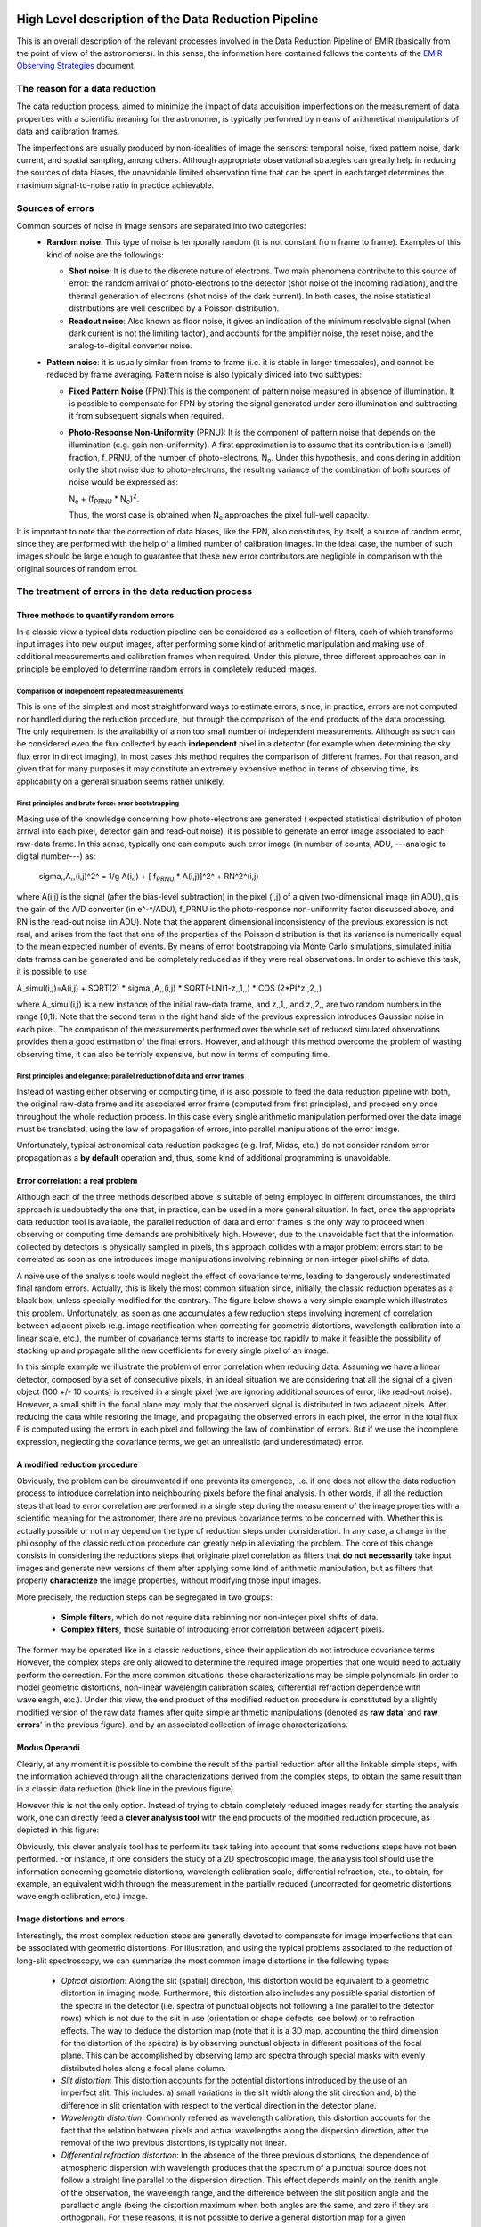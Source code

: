 
High Level description of the Data Reduction Pipeline
=====================================================

This is an overall description of the relevant processes involved in the Data Reduction Pipeline of 
EMIR (basically from the point of view of the astronomers). In this sense, the information 
here contained follows the contents of the `EMIR Observing Strategies 
<http://guaix.fis.ucm.es/projects/emir/attachment/wiki/private/
HighLevel/EMIR_ObservingStrategies.pdf>`_ document.


The reason for a data reduction
*******************************

The data reduction process, aimed to minimize the impact of data acquisition 
imperfections on the measurement of data properties with a scientific meaning for the 
astronomer, is typically performed by means of arithmetical manipulations of data 
and calibration frames.

The imperfections are usually produced by non-idealities of image the sensors: temporal noise, 
fixed pattern noise, dark current, and spatial sampling, among others. Although appropriate observational 
strategies can greatly help in reducing the sources of data biases, the unavoidable limited observation 
time that can be spent in each target determines the maximum signal-to-noise ratio in practice achievable.

Sources of errors
*****************

Common sources of noise in image sensors are separated into two categories:
 * **Random noise**: This type of noise is temporally random (it is not constant from frame to frame). 
   Examples of this kind of noise are the followings:
 
   * **Shot noise**: It is due to the discrete nature of electrons. Two main phenomena contribute 
     to this source of error: the random arrival of photo-electrons to the detector (shot noise of 
     the incoming radiation), and the thermal generation of electrons (shot noise 
     of the dark current). In both cases, the noise statistical distributions are 
     well described by a Poisson distribution. 
   
   * **Readout noise**: Also known as floor noise, it gives an indication of the minimum 
     resolvable signal (when dark current is not the limiting factor), and accounts for 
     the amplifier noise, the reset noise, and the analog-to-digital converter noise.

 * **Pattern noise**: it is usually similar from frame to frame (i.e. it is stable 
   in larger timescales), and cannot be reduced by frame averaging. 
   Pattern noise is also typically divided into two subtypes:
    
   * **Fixed Pattern Noise** (FPN):This is the component of pattern 
     noise measured in absence of illumination. It is possible to compensate 
     for FPN by storing the signal generated under zero illumination and 
     subtracting it from subsequent signals when required.
   * **Photo-Response Non-Uniformity** (PRNU): It is the component of pattern 
     noise that depends on the illumination (e.g. gain non-uniformity). 
     A first approximation is to assume that its contribution is a (small) 
     fraction, f_PRNU, of the number of photo-electrons, |Ne|. 
     Under this hypothesis, and considering in addition only the shot 
     noise due to photo-electrons, the resulting variance of the combination 
     of both sources of noise would be expressed as:
  
     |Ne| + (|fprnu| * |Ne|)\ :sup:`2`\ . 
     
     Thus, the worst case is obtained when |Ne| approaches 
     the pixel full-well capacity.
     
.. |Ne| replace::  N\ :sub:`e`\
.. |fprnu| replace::  f\ :sub:`PRNU`\ 

It is important to note that the correction of data biases, like the FPN, 
also constitutes, by itself, a source of random error, since they are 
performed with the help of a limited number of calibration images. In 
the ideal case, the number of such images should be large enough to guarantee 
that these new error contributors are negligible in comparison with the 
original sources of random error.

The treatment of errors in the data reduction process
*****************************************************

Three methods to quantify random errors
+++++++++++++++++++++++++++++++++++++++

In a classic view a typical data reduction pipeline can be considered as 
a collection of filters, each of which transforms input images into new output 
images, after performing some kind of arithmetic manipulation and making 
use of additional measurements and calibration frames when required. 
Under this picture, three different approaches can in principle be 
employed to determine random errors in completely reduced images.

Comparison of independent repeated measurements
-----------------------------------------------
 
This is one of the simplest and most straightforward ways to 
estimate errors, since, in practice, errors are not computed 
nor handled during the reduction procedure, but through the 
comparison of the end products of the data processing. The only 
requirement is the availability of a non too small number of 
independent measurements. Although as such can be considered even 
the flux collected by each **independent** pixel in a 
detector (for example when determining the sky flux error in direct 
imaging), in most cases this method requires the comparison of 
different frames. For that reason, and given that for 
many purposes it may constitute an extremely expensive method in 
terms of observing time, its applicability on a general situation 
seems rather unlikely.

.. image:: images/method1.jpg
   :width: 800
   :alt: method 1


First principles and brute force: error bootstrapping
-----------------------------------------------------

Making use of the knowledge concerning how photo-electrons are generated (
expected statistical distribution of photon arrival into each pixel, detector 
gain and read-out noise), it is possible to generate an error image associated 
to each raw-data frame. In this sense, typically one can compute such error 
image (in number of counts, ADU, ---analogic to digital number---) as:

  sigma,,A,,(i,j)^2^ = 1/g A(i,j) + [ |fprnu| * A(i,j)]^2^ + RN^2^(i,j)


where A(i,j) is the signal (after the bias-level subtraction) in the pixel (i,j) of a given two-dimensional image (in ADU), g is the gain of the A/D converter (in e^-^/ADU), f_PRNU is the photo-response non-uniformity factor discussed above, and RN is the read-out noise (in ADU). Note that the apparent dimensional inconsistency of the previous expression is not real, and arises from the fact that one of the properties of the Poisson distribution is that its variance is numerically equal to the mean expected number of events. By means of error bootstrapping via Monte Carlo simulations, simulated initial data frames can be generated and be completely reduced as if they were real observations. In order to achieve this task, it is possible to use

A_simul(i,j)=A(i,j) + SQRT(2) * sigma,,A,,(i,j) * SQRT(-LN(1-z,,1,,) * COS (2*PI*z,,2,,)

where A_simul(i,j) is a new instance of the initial raw-data frame, and z,,1,, and z,,2,, are two random numbers in the range  [0,1). Note that the second term in the right hand side of the previous expression introduces Gaussian noise in each pixel. The comparison of the measurements performed over the whole set of reduced simulated observations provides then a good estimation of the final errors. However, and although this method overcome the problem of wasting observing time, it can also be terribly expensive, but now in terms of computing time.

.. image:: images/method2.jpg
   :width: 800
   :alt: method 2


First principles and elegance: parallel reduction of data and error frames 
--------------------------------------------------------------------------

Instead of wasting either observing or computing time, it is also possible to 
feed the data reduction pipeline with both, the original raw-data frame and its 
associated error frame (computed from first principles), and proceed only once 
throughout the whole reduction process. In this case every single arithmetic manipulation 
performed over the data image must be translated, using the law of 
propagation of errors, into parallel manipulations of the error image. 

Unfortunately, typical astronomical data reduction packages (e.g. Iraf, Midas, etc.) 
do not consider random error propagation as a **by default** operation and, thus, 
some kind of additional programming is unavoidable.

.. image:: images/method3.jpg
   :width: 800
   :alt: method 3



Error correlation: a real problem
++++++++++++++++++++++++++++++++++++

Although each of the three methods described above is suitable of being 
employed in different circumstances, the third approach is undoubtedly the one that, 
in practice, can be used in a more general situation. In fact, once the appropriate data 
reduction tool is available, the parallel reduction of data and error frames 
is the only way to proceed when observing or computing time demands 
are prohibitively high. However, due to the unavoidable fact that the information 
collected by detectors is physically sampled in pixels, this approach collides with a 
major problem: errors start to be correlated as soon as one introduces image 
manipulations involving rebinning or non-integer pixel shifts of data. 

A naive use of the analysis tools would neglect the effect of covariance terms, leading 
to dangerously underestimated final random errors. Actually, this is likely the 
most common situation since, initially, the classic reduction operates as 
a black box, unless specially modified for the contrary. The figure below 
shows a very simple example which illustrates this problem. Unfortunately, as 
soon as one accumulates a few reduction steps involving increment of correlation 
between adjacent pixels (e.g. image rectification when correcting for geometric 
distortions, wavelength calibration into a linear scale, etc.), the number of 
covariance terms starts to increase too rapidly to make it feasible the 
possibility of stacking up and propagate all the new coefficients for every 
single pixel of an image.

.. image:: images/correlation.jpg
   :width: 800
   :alt: Correlation

In this simple example we illustrate the problem of error correlation when reducing data. Assuming we have a linear detector, composed by a set of consecutive pixels, in an ideal situation we are considering that all the signal of a given object (100 +/- 10 counts) is received in a single pixel (we are ignoring additional sources of error, like read-out noise). However, a small shift in the focal plane may imply that the observed signal is distributed in two adjacent pixels. After reducing the data while restoring the image, and propagating the observed errors in each pixel, the error in the total flux F is computed using the errors in each pixel and following the law of combination of errors. But if we use the incomplete expression, neglecting the covariance terms, we get an unrealistic (and underestimated) error.

A modified reduction procedure
++++++++++++++++++++++++++++++

Obviously, the problem can be circumvented if one prevents its emergence, i.e. if one does not allow the data reduction process to introduce correlation into neighbouring pixels before the final analysis. In other words, if all the reduction steps that lead to error correlation are performed in a single step during the measurement of the image properties with a scientific meaning for the astronomer, there are no previous covariance terms to be concerned with. Whether this is actually possible or not may depend on the type of reduction steps under consideration. In any case, a change in the philosophy of the classic reduction procedure can greatly help in alleviating the problem. The core of this change consists in considering the reductions steps that originate pixel correlation as filters that **do not necessarily** take input images and generate new versions of them after applying some kind of arithmetic manipulation, but as filters that properly **characterize** the image properties, without modifying those input images.

More precisely, the reduction steps can be segregated in two groups:


 * **Simple filters**, which do not require data rebinning nor non-integer pixel shifts of data.

 * **Complex filters**, those suitable of introducing error correlation between adjacent pixels.

.. image:: images/newreduction.jpg
   :width: 800
   :alt: New reduction


The former may be operated like in a classic reductions, since their 
application do not introduce covariance terms. However, the complex steps are only 
allowed to determine the required image properties that one would need to actually 
perform the correction. For the more common situations, these characterizations may 
be simple polynomials (in order to model geometric distortions, non-linear wavelength 
calibration scales, differential refraction dependence with wavelength, etc.). 
Under this view, the end product of the modified reduction procedure is constituted 
by a slightly modified version of the raw data frames after quite simple arithmetic 
manipulations (denoted as **raw data**' and **raw errors**' in the previous figure), and 
by an associated collection of image characterizations.

Modus Operandi
++++++++++++++

Clearly, at any moment it is possible to combine the result of the partial reduction 
after all the linkable simple steps, with the information achieved through all the 
characterizations derived from the complex steps, to obtain the same result than 
in a classic data reduction (thick line in the previous figure). 

However this is not the only option. Instead of trying to obtain completely reduced images 
ready for starting the analysis work, one can directly feed a **clever analysis tool** with the end products of the modified reduction procedure, as depicted in this figure:

.. image:: images/cleverreduction.jpg
   :width: 800
   :alt: Clever reduction


Obviously, this clever analysis tool has to perform its task taking into account that some reductions steps have not been performed. For instance, if one considers the study of a 2D spectroscopic image, the analysis tool should use the information concerning geometric distortions, wavelength calibration scale, differential refraction, etc., to obtain, for example, an equivalent width through the measurement in the partially reduced (uncorrected for geometric distortions, wavelength calibration, etc.) image. 

Image distortions and errors
++++++++++++++++++++++++++++

Interestingly, the most complex reduction steps are generally devoted to compensate for image imperfections that can be associated with geometric distortions. For illustration, and using the typical problems associated to the reduction of long-slit spectroscopy, we can summarize the most common image distortions in the following types:

 * *Optical distortion*: Along the slit (spatial) direction, this distortion would be equivalent to a geometric distortion in imaging mode. Furthermore, this distortion also includes any possible spatial distortion of the spectra in the detector (i.e. spectra of punctual objects not following a line parallel to the detector rows) which is not due to the slit in use (orientation or shape defects; see below) or to refraction effects. The way to deduce the distortion map (note that it is a 3D map, accounting the third dimension for the distortion of the spectra) is by observing punctual objects in different positions of the focal plane. This can be accomplished by observing lamp arc spectra through special masks with evenly distributed holes along a focal plane column.

 * *Slit distortion*: This distortion accounts for the potential distortions introduced by the use of an imperfect slit. This includes: a) small variations in the slit width along the slit direction and, b) the difference in slit orientation with respect to the vertical direction in the detector plane.

 * *Wavelength distortion*: Commonly referred as wavelength calibration, this distortion accounts for the fact that the relation between pixels and actual wavelengths along the dispersion direction, after the removal of the two previous distortions, is typically not linear.

 * *Differential refraction distortion*: In the absence of the three previous distortions, the dependence of atmospheric dispersion with wavelength produces that the spectrum of a punctual source does not follow a straight line parallel to the dispersion direction. This effect depends mainly on the zenith angle of the observation, the wavelength range, and the difference between the slit position angle and the parallactic angle (being the distortion maximum when both angles are the same, and zero if they are orthogonal). For these reasons, it is not possible to derive a general distortion map for a given instrument setup, but this kind of distortion must be corrected individually for each observed frame.

To accomplish a proper random error treatment, as previously described, it is necessary to manipulate the data using a new and distorted system of coordinates that must account for all the image distortions present in the data. These distortions should be easily mapped with the help of calibration images. The new coordinate system provides the correspondence between the expected scientific coordinate system (e.g. wavelength and 1D physical size, in spectroscopic observations) and the observed coordinate system (physical pixels). It is important to highlight that, in this situation, the error estimation should not be a complex task, since the analysis tool is supposed to be handling uncorrelated pixels.

The bottom line that can be extracted from the comparison of the different methods to estimate random errors in data reduction processes is the relevance of delaying the arithmetic manipulations involving the rebinning of the data until their final analysis.

.. note::
   In the case of EMIR, we will use the parallel reduction of data and error frames, 
   trying to combine the arithmetical manipulations implying signal rebinning into the fewer 
   steps as possible. In this way we hope to minimize the impact of error correlation. 
   If we have enough time, we can try to create software tools that perform the kind of 
   *clever analysis* we have previously described.



EMIR basic observing modes and strategies
=========================================

EMIR is offering two main observing modes:

 * **imaging**: FOV of 6.67 x 6.67 arcmin, with a plate scale of 0.2 arcsec/pixel. Imaging can be done through NIR broad-band filters Z, J, H, K, K_s, and a dataset of narrow-band filters (TBC).
 * **multi-object spectroscopy**: multi-slit mask with a FOV of 6.67 x 4 arcmin. Long-slit spectroscopy can be performed by placing the slitlets in adjacent positions.

We are assuming that a particular observation is performed by obtaining a set of images, each of which is acquired at different positions referred as offsets from the base pointing. In this sense, and following the notation used in [http://guaix.fis.ucm.es/projects/emir/attachment/wiki/private/HighLevel/EMIR_ObservingStrategies.pdf EMIR Observing Strategies], several situations are considered:
 * **'Telescope**'
 * **'Chopping**' (TBD if this option will be available): achieved by moving the GTC secondary mirror. It provides a 1D move of the order of 1 arcmin. The purpose is to isolate the source flux from the sky background flux by first measuring the total (Source+Background) flux and then subtracting the signal from the Background only.
 * **'DTU Offseting**': the Detector Translation Unit allows 3D movements of less than 5 arcsec. The purpose is the same as in the chopping case, **when the target is point-like**. It might also be used to defocus the target for photometry or other astronomical uses.

 * **'Dither**': it is carried out by pointing to a number of pre-determined sky positions, with separations of the order of 25 arcsec, using the GTC primary or secondary mirrors, or the EMIR DTU, or the Telescope. The purpose of this observational strategy is to avoid saturating the detector, to allow the removal of cosmetic defects, and to help in the creation of a sky frame.
  * **'Nodding**': pointing the Telescope alternatively between two or more adjacent positions on a 1D line, employing low frequency shifts and typical distances of the order of slitlet-lengths (it plays the same role as chopping in imaging).
  * **'Jitter**': in this case the source falls randomly around a position in a known distribution, with shifts typically below 10 arcsec, to avoid cosmetic defects.


Reduction steps for the Imaging Mode
====================================

**'Inputs:**'
{{{
Science frames
Offsets between them
Master Dark
Bad pixel mask (BPM)
Non-linearity correction polynomials
Master flat
Master background
Exposure Time (must be the same in all the frames)
Airmass for each frame
Detector model (gain, RN)
Average extinction in the filter
}}}

In near-infrared imaging it is important to take into account that the variations observed in the sky flux in a given image are due to real spatial variations of the sky brightness along the field of view, the thermal background, and intrinsic flatfield variations.

The master flatfield can be computed from the same science frames (for small targets) or from adjacent sky frames. This option, however, is not the best one, since the sky brightness is basically produced by a finite subset of bright emission lines, which SED is quite different from a continuous source. For this reason, most of the times the preferred master flatfield should be computed from twilight flats. On the other hand, systematic effects are probably more likely in this second approach. Probably it will be required to test both alternatives. The description that follows describes the method employed when computing the master flatfield from the same set of night images, at is based on the details given in [http://guaix.fis.ucm.es/projects/emir/attachment/wiki/private/HighLevel/scam_20001113.pdf SCAM reduction document], corresponding to the reduction of images obtained with NIRSPEC at Keck II.

A typical reduction scheme for imaging can be the following:

 * Data modelling (if appropriate/possible) and variance frame creation from first principles: all the frames
 * Correction for non-linearity: all the frames
   * Data: I,,linear,,(x,y)=I,,observed,,(x,y)*Pol,,linearity,,
   * Variances: sigma^2^,,linear,,(x,y)=[sigma_model(x,y)*Pol,,linearity,,]^2^+ [I,,observed,,(x,y)*Error_Pol,,linearity,,]^2^
 * Dark correction: all the frames
   * Data: I,,dark,,(x,y)=I,,linear,,(x,y)-Master_Dark(x,y)
   * Variances: sigma^2^,,dark,,(x,y)=[sigma,,linear,,(x,y)]^2^ + [Error_Master_Dark(x,y)]^2^
 * Master flat and object mask creation: __a loop starts__

**'First iteration**': computing the object mask, refining the telescope offsets, QC to the frames.

- No object mask is used (it is going to be computed).[[BR]]
- All the dark-corrected science frames are used.[[BR]]
- No variances computation.[[BR]]
- BPM is used.

 a. Flat computation (1st order): Flat^1st^(x,y)=Comb[I,,dark,,(x,y)]/Norm
   * Combination using the median (alternatively, using the mean).
   * No offsets taken into account.
   * Normalization to the mean.
 b. Flat correction (1st order): I,,flat,,^1st^(x,y)= I,,dark,,(x,y)/Flat^1st^(x,y)
 c. Sky correction (1st order): I,,sky,,^1st^(x,y) = I,,flat,,^1st^(x,y)-Sky
   * Sky is computed and subtracted in each array channel (mode of all the pixels in the channel), in order to avoid time-dependent variations of the channel amplifiers.
   * BPM is used for the above sky level determination.
 d. Science image (1st order): Science^1st^(x,y)=Comb[I,,sky,,^1st^(x,y)]
   * Combination using the median.
   * Taking telescope offsets into account.
   * Extinction correction is performed to each frame before combination: *10^k X/2.5^, being X the airmass.
   * Rejection of bad pixels during the combination (alternatively, asigma-clipping algorithm).
 e. Object Mask (1st order): SExtractor[Science^1st^(x,y)] -> Obj_Mask^1st^(x,y)
   * High DETECT_THRESH (for detecting only the brightest objects).
   * Saturation limit must be carefully set (detected objects must not be saturared).
 f. Offsets refinement:
   * Objects are also found in the sky-corrected frames: SExtractor[I_sky^1st^(x,y)]
   * All the objects detected in the combined science image are also identified in each sky-corrected frame. For doing that, the position of each source from the combined image is converted into positions in the reference system of each frame I_sky^1st^(x,y). The telescope offsets are used for a first estimation of the source position in the frame. A TBD cross-correlation algorithm finds the correct source position into a window of size S around the estimated position. The new improved offsets are computed for each source in each frame.
   * The differences between the improved offsets (OFFX,OFFY) and the telescope (nominal) offsets (OFFX^tel^,OFFY^tel^) are computed for each object in each frame.
   * The differences between both sets of offsets are plotted for all the objects vs. Object Number, ordered by brightness.
   * The mean values of these differences (weighting with object brightness) are computed, making an approximation to integer values. These values represent the average displacement of the true offsets of the frame relative to the nominal telescope offsets.
   * If the estimated refined offsets are very different from the nominal values, the Science^1st^(x,y) image is computed again, using the refined offset values. A llop starts from step d) to f), until the offsets corrections are less than a TBD threshold value for the corresponding frame.
 g. Quality Control for the science frames:
   * The brightest objects detected in the Obj_Mask^1st^(x,y) are selected (N~5 objects). They must appear in more than two frames.
   * The FLUX_AUTO and the FWHM of each selected object are computed in each frame.
   * The FLUX_AUTO*10^k X/2.5^ and FWHM are plotted vs. frame number.
   * The median values of FLUX_AUTO*10^k X/2.5^ and FWHM along all the frames are computed for each object, as well as their standard deviations.
   * A sigma-clipping algorithm will select those frames with more than N/2 objects (TBD) lying +/- 1 sigma above/below the median value of FLUX_AUTO*10^k X/2.5^. These frames will be flagged as **non-adequate** for the creation of the final science frame.
   * All those frames with FWHM lying n times sigma above their median value or m times sigma below it are also flagged as **non-adequate**. Notice that m and n must be different (FWHM values better than the median must be allowed).
   * The **non-adequate** frames are not used for generating the final science frame. They will be avoided in the rest of the reduction.
   * A QC flag will be assigned to the final science image, depending on the number of frames finally used in the combination. E.g, QC_GOOD if between 90-100% of the original set of frames are **adequate**, QC_FAIR between 70-90%, QC_BAD below 70% (the precise numbers TBD).

**'Second iteration**'

- Obj_Mask^1st^(x,y) is used for computing the flatfield and the sky.[[BR]]
- Only those dark-corrected science frames that correspond to **adequate** frames are used.[[BR]]
- No variances computation.[[BR]]
- BPM is also used.

 a. Flat computation (2nd order): Flat^2nd^(x,y)=Comb[I,,dark,,(x,y)]/Norm
   * Combination using the median (alternatively, using the mean).
   * The first order object mask is used in the combination.
   * No offsets taken into account in the combination, although they are used for translating positions in the object mask to positions in each individual frame.
   * Normalization to the mean.
 b. Flat correction (2nd order): I,,flat,,^2nd^(x,y)= I,,dark,,(x,y)/Flat^2nd^(x,y)
 c. Sky correction (2nd order): I,,sky,,^2nd^(x,y) = I,,flat,,^2nd^(x,y)-Sky^new^(x,y)
   * Sky^new^ is computed as the average of m (~ 6, TBD) I,,flat,,^2nd^(x,y) frames, near in time to the considered frame, taking into account the first order object mask and the BPM.
   * An array storing the number of values used for computing the sky in each pixel is generated (weights array).
   * If no values are adequate for computing the sky in a certain pixel, a zero is stored at the corresponding position in the weights array. The sky value at these pixels is obtained through interpolation with the neighbouring pixels.
 d. Science image (2nd order): Science^2nd^(x,y)=Comb[I,,sky,,^2nd^(x,y)]
   * Combination using the median.
   * Taking the refined telescope offsets into account.
   * Extinction correction is performed to each frame before combination: *10^k X/2.5^, being X the airmass.
   * Rejection of bad pixels during the combination (alternatively, asigma-clipping algorithm).
 e. Object Mask (2nd order): SExtractor[Science^2nd^(x,y)] -> Obj_Mask^2nd^(x,y)
   * Lower DETECT_THRESH.
   * Saturation limit must be carefully set.

**'Third iteration**'

- Obj_Mask^2nd^(x,y) is used in the combinations.[[BR]]
- Only those dark-corrected science frames that correspond to **adequate** frames are used.[[BR]]
- Variance frames are computed.[[BR]]
- BPM is also used.

**'Additional iterations**': stop the loop when a suitable criterium applies (TBD).


= Reduction steps for the Multi-Object Spectroscopy Mode =

**'Inputs:**'
{{{
Science frames
Offsets between them
Master Dark
Bad pixel mask (BPM)
Non-linearity correction polynomials
Master spectroscopic flat
Master spectroscopic background
Master wavelength calibration
Master spectrophotometric calibration
Exposure Time (must be the same in all the frames)
Airmass for each frame
Extinction correction as a function of wavelength
Detector model (gain, RN)
}}}

In the case of EMIR, the reduction of the Multi-Object Spectroscopy observations will be in practice carried out by extracting the individual aligned slits (not necessarily single slits), and reducing them as if they were traditional long-slit observations in the near infrared. Most of the steps to be applied to these **pseudo long-slit** subimages are those graphically depicted in this figure

.. image:: images/reduceme_spectra.jpg
   :width: 800
   :alt: REDUCEME spectra


The details are given in `Chapter 3 <http://www.ucm.es/info/Astrof/users/ncl/thesis/thesis3.ps.gz>`_ of Cardiel's thesis (1999). The key difference in the infrared observations is the sky subtraction, which will depend on the observational strategy.

Basic steps must include:

 * Data modelling (if appropriate/possible) and variance frame creation from first principles: all the frames
 * Correction for non-linearity: all the frames
   * Data: I,,linear,,(x,y)=I,,observed,,(x,y)*Pol,,linearity,,
   * Variances: sigma^2^,,linear,,(x,y)=[sigma_model(x,y)*Pol,,linearity,,]^2^+ [I,,observed,,(x,y)*Error_Pol,,linearity,,]^2^
 * Dark correction: all the frames
   * Data: I,,dark,,(x,y)=I,,linear,,(x,y)-Master_Dark(x,y)
   * Variances: sigma^2^,,dark,,(x,y)=[sigma,,linear,,(x,y)]^2^ + [Error_Master_Dark(x,y)]^2^
 * Flatfielding: distinguish between high frequency (pixel-to-pixel) and low-frequency (overall response and slit illumination) corrections. Lamp flats are adequate for the former and twilight flats for the second. Follow section 
 * Detection and extraction of slits: apply Border_Detection algorithm, from own frames or from flatfields.
 * Cleaning
   * Single spectroscopic image: sigma-clipping algorithm removing local background in pre-defined direction(s).
   * Multiple spectroscopic images: sigma-clipping from comparison between frames.
 * Wavelength calibration and C-distortion correction of each slit. Double-check with available sky lines.
 * Sky-subtraction (number of sources/slit will be allowed to be > 1?).
   * Subtraction using sky signal at the borders of the same slit.
   * Subtraction using sky signal from other(s) slit(s), not necessarily adjacent.
 * Spectrophotometric calibration of each slit, using the extinction correction curve and the master spectrophotometric calibration curve.
 * Spectra extraction: define optimal, average, peak, FWHM.
